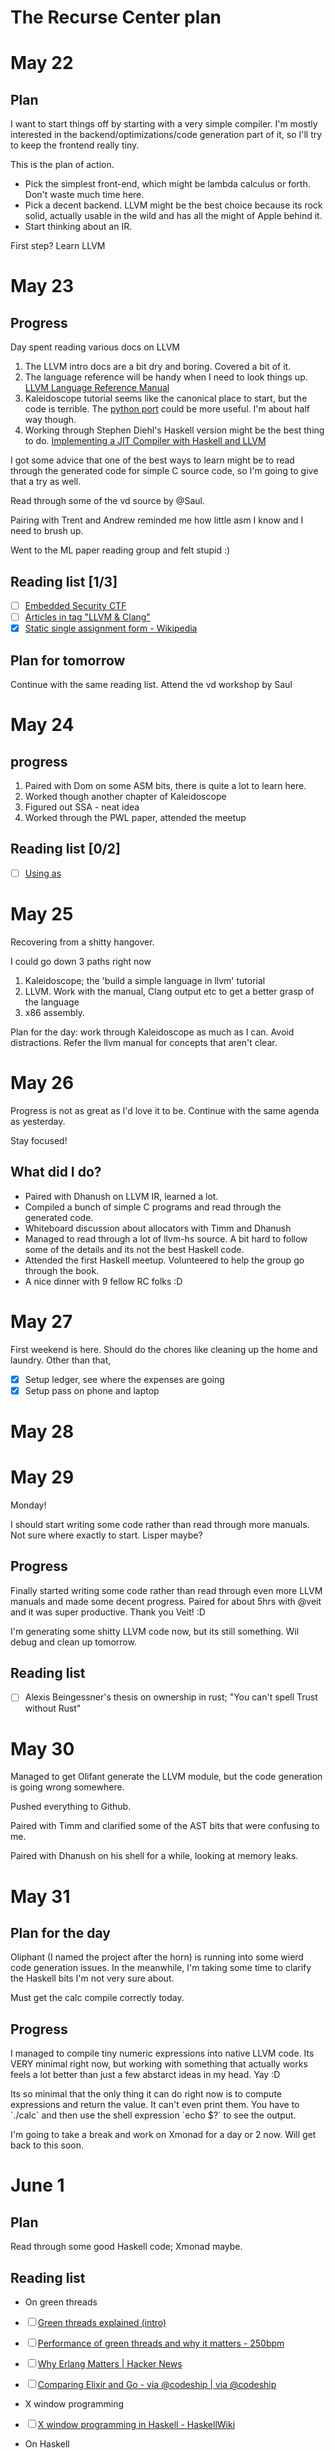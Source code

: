 * The Recurse Center plan

* May 22

** Plan

I want to start things off by starting with a very simple compiler. I'm mostly
interested in the backend/optimizations/code generation part of it, so I'll try
to keep the frontend really tiny.

This is the plan of action.

   - Pick the simplest front-end, which might be lambda calculus or forth. Don't
     waste much time here.
   - Pick a decent backend. LLVM might be the best choice because its rock
     solid, actually usable in the wild and has all the might of Apple behind
     it.
   - Start thinking about an IR.

First step? Learn LLVM

* May 23

** Progress

Day spent reading various docs on LLVM

1. The LLVM intro docs are a bit dry and boring. Covered a bit of it.
2. The language reference will be handy when I need to look things up.
   [[http://llvm.org/docs/LangRef.html][LLVM Language Reference Manual]]
3. Kaleidoscope tutorial seems like the canonical place to start, but the code
   is terrible. The [[https://github.com/eliben/pykaleidoscope][python port]] could be more useful. I'm about half way though.
4. Working through Stephen Diehl's Haskell version might be the best thing to do.
   [[http://www.stephendiehl.com/llvm/][Implementing a JIT Compiler with Haskell and LLVM]]

I got some advice that one of the best ways to learn might be to read through
the generated code for simple C source code, so I'm going to give that a try as
well.

Read through some of the vd source by @Saul.

Pairing with Trent and Andrew reminded me how little asm I know and I need to
brush up.

Went to the ML paper reading group and felt stupid :)

** Reading list [1/3]

 - [ ] [[https://microcorruption.com/login][Embedded Security CTF]]
 - [ ] [[http://eli.thegreenplace.net/tag/llvm-clang][Articles in tag "LLVM & Clang"]]
 - [X] [[https://en.wikipedia.org/wiki/Static_single_assignment_form][Static single assignment form - Wikipedia]]

** Plan for tomorrow

Continue with the same reading list.
Attend the vd workshop by Saul

* May 24

** progress

   1. Paired with Dom on some ASM bits, there is quite a lot to learn here.
   2. Worked though another chapter of Kaleidoscope
   3. Figured out SSA - neat idea
   4. Worked through the PWL paper, attended the meetup

** Reading list [0/2]

  - [ ] [[https://sourceware.org/binutils/docs/as/][Using as]]

* May 25

Recovering from a shitty hangover.

I could go down 3 paths right now

1. Kaleidoscope; the 'build a simple language in llvm' tutorial
2. LLVM. Work with the manual, Clang output etc to get a better grasp of the
   language
3. x86 assembly.

Plan for the day: work through Kaleidoscope as much as I can. Avoid
distractions. Refer the llvm manual for concepts that aren't clear.

* May 26

Progress is not as great as I'd love it to be. Continue with the same agenda as
yesterday.

Stay focused!

** What did I do?

   - Paired with Dhanush on LLVM IR, learned a lot.
   - Compiled a bunch of simple C programs and read through the generated code.
   - Whiteboard discussion about allocators with Timm and Dhanush
   - Managed to read through a lot of llvm-hs source. A bit hard to follow some
     of the details and its not the best Haskell code.
   - Attended the first Haskell meetup. Volunteered to help the group go through
     the book.
   - A nice dinner with 9 fellow RC folks :D

* May 27

First weekend is here. Should do the chores like cleaning up the home and
laundry. Other than that,

  - [X] Setup ledger, see where the expenses are going
  - [X] Setup pass on phone and laptop

* May 28

* May 29

  Monday!

  I should start writing some code rather than read through more manuals. Not
  sure where exactly to start. Lisper maybe?

** Progress

Finally started writing some code rather than read through even more LLVM
manuals and made some decent progress. Paired for about 5hrs with @veit and it
was super productive. Thank you Veit! :D

I'm generating some shitty LLVM code now, but its still something. Wil debug and
clean up tomorrow.

** Reading list

   - [ ] Alexis Beingessner's thesis on ownership in rust; "You can't spell
     Trust without Rust"

* May 30

Managed to get Olifant generate the LLVM module, but the code generation is
going wrong somewhere.

Pushed everything to Github.

Paired with Timm and clarified some of the AST bits that were confusing to me.

Paired with Dhanush on his shell for a while, looking at memory leaks.

* May 31

** Plan for the day

Oliphant (I named the project after the horn) is running into some wierd code
generation issues. In the meanwhile, I'm taking some time to clarify the Haskell
bits I'm not very sure about.

Must get the calc compile correctly today.

** Progress

I managed to compile tiny numeric expressions into native LLVM code. Its VERY
minimal right now, but working with something that actually works feels a lot
better than just a few abstarct ideas in my head. Yay :D

Its so minimal that the only thing it can do right now is to compute expressions
and return the value. It can't even print them. You have to `./calc` and then
use the shell expression `echo $?` to see the output.

I'm going to take a break and work on Xmonad for a day or 2 now. Will get back
to this soon.

* June 1

** Plan

Read through some good Haskell code; Xmonad maybe.

** Reading list

  - On green threads

  - [ ] [[https://c9x.me/articles/gthreads/intro.html][Green threads explained (intro)]]
  - [ ] [[http://250bpm.com/blog:81][Performance of green threads and why it matters - 250bpm]]
  - [ ] [[https://news.ycombinator.com/item?id%3D11449767][Why Erlang Matters | Hacker News]]
  - [ ] [[https://blog.codeship.com/comparing-elixir-go/][Comparing Elixir and Go - via @codeship | via @codeship]]

  - X window programming

  - [ ] [[https://wiki.haskell.org/X_window_programming_in_Haskell][X window programming in Haskell - HaskellWiki]]

  - On Haskell

  - [ ] [[http://www.scs.stanford.edu/11au-cs240h/notes/ghc-slides.html#(1)][A Haskell Compiler]] <- Slides by David Terai

** Updates

  - Spend the first few hours of the day with XMonad/Xmobar, but that wasn't
    very productive.
  - Discussed with Rudy and Sam Patterson about various green thread
    implementations. Learned a whole bunch of new things.
  - Convinced Trent (maybe? :)) to give Haskell a try.
  - Spend the evening reading 'TAPL' and decided that I'll pick a slightly
    modified lambda calculus as frontend for my compiler. There is a lot of
    compiler tricks I can do there. I could even write a blog about the plan.
  - Discussed with Dhanush and Tim about lambda calculus. I think I finally get
    this.

* June 2

Compile a reasonably larger lambda calc AST to LLVM. Hide in a corner and get
some work done!

* June 5, Monday

** Olifant, plan of action [2/6]

  - [X] Added a very rudimentary frontend and CLI interface.
  - [X] Need tests. Things are starting to take shape
  - [ ] Expand AST to rest of Lambda Calculus
  - [ ] Write down issues with the LLVM bindings.
  - [ ] Thought and brainstored a lot with a couple of people about the added
    advantage of a simpler custom IR. I think I'll give it a try.
  - [ ] Added local variables to Olifant. Learned a bit about how the memory is
    managed for such local values.

** Reading list

  - [ ] Watch [[https://www.youtube.com/watch?v%3DGZPup5Iuaqw][Next Level MTL - George Wilson - BFPG 2016-06 - YouTube]]
  - [ ] [[http://www.haskellforall.com/2012/06/you-could-have-invented-free-monads.html][Haskell for all: Why free monads matter]]
  - [ ] [[http://www.tweag.io/posts/2016-10-17-inline-java.html][Tweag I/O - A new ecosystem for Haskell:<br> the JVM]]
  - [ ] [[https://www.destroyallsoftware.com/compendium/network-protocols?share_key%3D97d3ba4c24d21147][Network Protocols - Programmer's Compendium]]

** Issues with the library

1. Records share the same fields, causing import conflicts. Will
   OverloadedRecordFields help? OverloadedRecordFields (actually DuplicateRecordFields )
2. Not as type safe as I'd love it to be.
3. Lack of a *good* pretty printer

* June 6

** Reading list [0/4]

   - [ ] https://en.wikipedia.org/wiki/Lambda_lifting
   - [ ] http://matt.might.net/articles/closure-conversion/
   - [ ] https://wiki.haskell.org/Lambda_lifting
   - [ ] Paper: [[file:~/Library/Math/downey07randfloat.pdf][Generating Pseudo-random Floating-Point Values]]

** Progress

I'm a bit lost in some of the details. Focus

* Jun 8

Last couple of days were not as productive as I'd like it to be. I got stuck
with various issues, had to learn, unlearn and relearn lot of things, and
sometimes I got stuck and I don't even know why.

Olifant is trying to compile a lambda calculus like language into LLVM. I've
been writing this code in Haskell and the Haskell bindings are kind of ugly. The
basic idea is to walk over the AST and produce a huge hairy blob called
LLVM.AST.Module; which you can give to the LLVM C++ API to generate the IR;
which eventually can be compiled down to machine code.

One of the core ideas of Haskell is type safety. The type system should make it
impossible or at the very least hard to represent illogical programs. This
library fails miserably at it. So quite often the LLVM blob I generate is non
sense. The compiler errors from this module object is quite useless and I ended
up picking a pretty printer library to print the LLVM IR without going though
the real compiler. This approach worked in the beginning and helped me make some
progress, but soon it turned out to be a poorly designed library as well. It
crashes for way too often to be of any use. I spend (wasted?) a good part of the
day trying to fix the library, wrote a patch just to realize that someone opened
a very similar PR just 2 days ago.

I spend the rest of the time reading Humans of NY.

* Jun 9

I could stay away from LLVM for a day or 2 and start with transformations in a
higher level representation to a lower level IR completely under my control.

I could also work a bit more and understand symbol tables before I move on with
the design of the IR.

** Reading list [0/3]

  - [ ] http://www.memorymanagement.org/

* Jun 12

Tech:

Spent a lot of time in the last few days thinking about an intermediate IR for
my compiler and I got carried away by very little nuances of it. I'm starting to
get some more clarity on the problem now. Made some progress over the weekend
and today morning. I keep saying 'Not all those who wander are lost' to myself
once in a while.

Ref: https://en.wikipedia.org/wiki/All_that_is_gold_does_not_glitter

Health:

I should learn to type properly. After years of avoiding it, I think its
starting to hit me. Occasional pain in the hands.

Personal:

Spent the Saturday at NLPL rose reading room. New Yorkers, please don't take
that amazing institution for granted. Its glorious beyond words. I felt this
crazy responsibility to be super productive in an environment like that. I'm
planning to spend at least one day a week working from the NYPL main branch on
42nd street.

Spent Sunday at Museum of Natural history, the apple store, steps of the Lincoln
performing center etc with @stefan and @tim. Thanks for the lovely conversation
folks! It gets a bit lonely here away from friends and family and loved ones and
you all are filling the gaps nicely.

Plan for the day:

Should stop working with the low level code generator and start with much more
interesting program transformation techniques.

* June 14

Spent the day at NYPL

* June 15

I cant think of anything more annoying than learning to touch type _properly_,
switching from a laptop keyboard to kinesis and emacs -> spacemacs at the same
time. This is frustrating and hard!

I spent the day at NYPL yesterday and managed to get the frontend for the
compiler working. It can compile simple small expressions to an AST I'm calling
Calculus. I'm planning to spend the day either polishing some of the low level
code generation bits or transformations from the higher level AST to the lower
one.

The code is in a decent shape now and I'd love to pair on this with someone else
for a while. cc: @**Tim Babb (S1'17)** @**Ethan Raymond (S1'17)**. If anyone is
interested in fiddling with compilers in Haskell, please join. There are a lot
of interesting sub problems.

Hands don't hurt anymore and I can type. Avoiding funky key chords helped a lot.

--

Paired with Ethan on making the code generator understand binary types. It was a
very productive session.

Paired with Tim on his visual editor. Wrote some JS again after a long time.
Happy that I don't do it anymore.

* June 23

Taking a day off today. Semi burned out. I should be OK by tomorrow. Didn't
really do anything other than work during last 2 weekends.

@Indradhanush Gupta (S1'17) and I are going to MoMA by ~4pm. Friday entry after
4pm is free. Please join us if interested.

* July 5

Start of the second half, should be a lot more regular with check-ins now!

Finished off the blog post on Olifant and felt great. It took a lot of effort,
but it feels worth it now that a lot of people are reading it and giving me
positive feedback.

* July 6

Had a very productive pairing session with Dan Luu in the morning. Should do a
lot more reading about the related topics to solidify concepts.

Got a very simple form of FFI working in Olifant and felt awesome. I can call
this a neat milestone.

Made some progress with the book I'm reading, 'The underground railroad' by
Colson Whitehead.

* July 7

Reached RC by 6:30pm and I'm not in a mood to work.

Read through the [[https://en.wikipedia.org/wiki/Executable_and_Linkable_Format][ELF format]] and some related documentation. This is interesting.
Also learned that a.out file is usually not in a.out format but ELf these days.

** Things I should do soon [2/5]

  - [X] Fix my tmux setup right (copy paste is broken since I moved to linux)
  - [ ] Work though the cache code and understand it better
  - [X] Read through the ELF stuff
  - [ ] Learn some Rust
  - [ ] Apply for the rust outreach program

* July 8

Explored the financial district and took a ferry to Staten Island and back.
Should do more of it.

* July 9

- Finished 'The underground railroad'
- Spent a lot of time at Central Park and walking around mid town
- Went for the Westerlies + Sarah Kay show and loved it

* July 10

- Woke up at ~4am and I've no idea how or why. Reached RC by ~8am
- Talked to @wesley about using a combinatorial style parser for his ELF parser.
  Or maybe Erlang style pattern match.
- Fixed hexchat. Might get active with a couple of IRC channels. #haskell,
  #archlinux and #xmonad maybe

** TODO

   - Fix the rest of the parser. Arity, precedence and infix ops

* July 11

Terrible day. Ended up staying awake till ~10 in the morning
working on Olifant because I couldn't sleep. Felt terrible and then took a day
off and stayed away from computers and went to the library with a book instead.
My sleep patterns are becoming extremely random and erratic and messed up. I
might have to go back to pills and I really don't want to.

* July 13

Late start due to all the beer last night. Didnt get any work done most of
evening due to game night and even more beer.

Managed to learn some assembly in the little bit of time I could concentrate and
put that all on github.

* July 14

Melatonin seems to be having a good effect on me. Much more regular and better
sleep.

I hope to tinker a bit more with x86 assembly today and try to port some of the
code @Dan Luu wrote to figure out cache sizes into assembly from C. I've been
hoping to learn this for a long time and is happy with all the things I've found
so far.

Paired with @Lee Haugen on some algorithms in the morning. I've forgotten a lot
and needs a refresher.

Setup hexchat, I guess I'm going back to the IRC days.

Managed to read through a lot more assembly and made some decent progress.

I hope to read a some good C code to learn it better. My candidates were redis
and jemalloc. Maybe git. @Marcus suggested sqlite.

Had a very interesting conversation with @Marcus on our way to lunch and we made
this small list of things which we don't know the answers for.

 - Who sets up the interrupt table?
 - When is the table setup?
 - How does OS preempt processes?
 - What does the linker even do?
 - Sqlite jemalloc redis as code samples
 - Does slab allocator compact stuff?
 - Relocatable slab?
 - Print hardware int table
 - Did kernel break userspace before? Examples?
 - Number of linux syscalls as of now? The recent ones?
 - C long jump vs short jump

* July 17

 - Woke up pretty late and then had a lazy start on top of that. Lost quite a
   lot of time
 - Finally went bouldering and it was super fun
 - I think I'm finally out of the asm rabbit hole
 - Started learning some rust

* July 18

 - Got my book 'Emperor of all maladies' signed by the author. Happy!
 - I've been very confused and lost about my career prospects and I really don't
   know how to proceed forward. I'm a bit too pessimistic here.
 - Made some progress with rust and really liked most of it. This is really
   interested stuff!

* July 19

  - Paired with Evan and helped him fix his website deployment script
  - Worked with Dan Luu on some more micro bench marking. Aggressive CPU scaling
    might be the factor that makes some programs run slower on my machine. But
    great battery life FTW!
  - Met Nancy and she helped me think a bit more sanely about job search. Thank
    you. :heart:
  - Went to Papers we love. It was great as usual.
  - Got an introduction to an Engineer and 2σ and we talked for a while. I think
    it went good. Should prepare for an interview.
  - Great beer at Houston Hall.


* July 20

  - I should work on my resume and spend some time evaluating a few jobs that
    look interesting.
  - Read some of the chrome tabs that are open since weeks.
  - Deal with the unnecessary evil of hacker rank and  some algo preps
